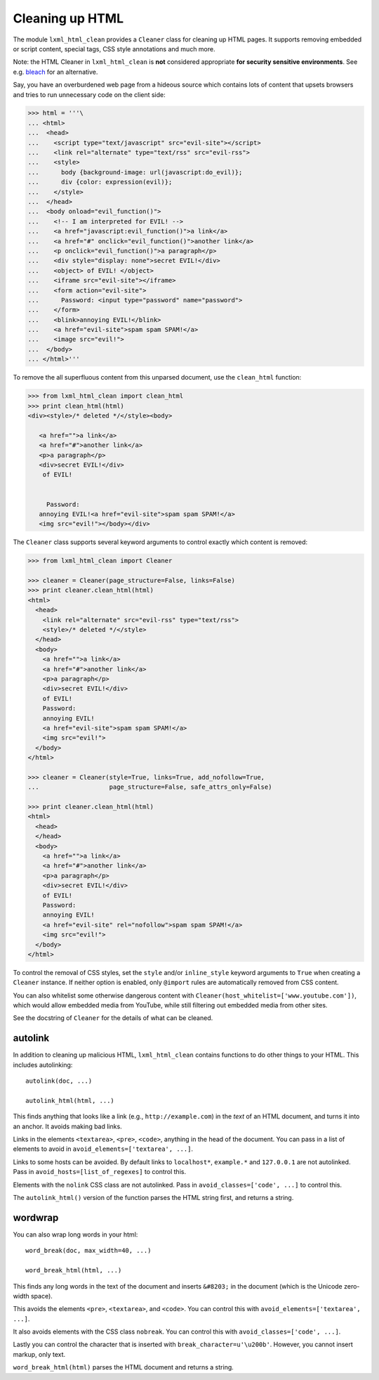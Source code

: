Cleaning up HTML
================

The module ``lxml_html_clean`` provides a ``Cleaner`` class for cleaning up
HTML pages.  It supports removing embedded or script content, special tags,
CSS style annotations and much more.

Note: the HTML Cleaner in ``lxml_html_clean`` is **not** considered
appropriate **for security sensitive environments**.
See e.g. `bleach <https://pypi.org/project/bleach/>`_ for an alternative.

Say, you have an overburdened web page from a hideous source which contains
lots of content that upsets browsers and tries to run unnecessary code on the
client side:

.. sourcecode:: pycon

    >>> html = '''\
    ... <html>
    ...  <head>
    ...    <script type="text/javascript" src="evil-site"></script>
    ...    <link rel="alternate" type="text/rss" src="evil-rss">
    ...    <style>
    ...      body {background-image: url(javascript:do_evil)};
    ...      div {color: expression(evil)};
    ...    </style>
    ...  </head>
    ...  <body onload="evil_function()">
    ...    <!-- I am interpreted for EVIL! -->
    ...    <a href="javascript:evil_function()">a link</a>
    ...    <a href="#" onclick="evil_function()">another link</a>
    ...    <p onclick="evil_function()">a paragraph</p>
    ...    <div style="display: none">secret EVIL!</div>
    ...    <object> of EVIL! </object>
    ...    <iframe src="evil-site"></iframe>
    ...    <form action="evil-site">
    ...      Password: <input type="password" name="password">
    ...    </form>
    ...    <blink>annoying EVIL!</blink>
    ...    <a href="evil-site">spam spam SPAM!</a>
    ...    <image src="evil!">
    ...  </body>
    ... </html>'''

To remove the all superfluous content from this unparsed document, use the
``clean_html`` function:

.. sourcecode:: pycon

    >>> from lxml_html_clean import clean_html
    >>> print clean_html(html)
    <div><style>/* deleted */</style><body>
       
       <a href="">a link</a>
       <a href="#">another link</a>
       <p>a paragraph</p>
       <div>secret EVIL!</div>
        of EVIL! 
                                                                                                       
                                                                                                       
         Password:                                                                                     
       annoying EVIL!<a href="evil-site">spam spam SPAM!</a>                                           
       <img src="evil!"></body></div>   

The ``Cleaner`` class supports several keyword arguments to control exactly
which content is removed:

.. sourcecode:: pycon

    >>> from lxml_html_clean import Cleaner

    >>> cleaner = Cleaner(page_structure=False, links=False)
    >>> print cleaner.clean_html(html)
    <html>
      <head>
        <link rel="alternate" src="evil-rss" type="text/rss">
        <style>/* deleted */</style>
      </head>
      <body>
        <a href="">a link</a>
        <a href="#">another link</a>
        <p>a paragraph</p>
        <div>secret EVIL!</div>
        of EVIL!
        Password:
        annoying EVIL!
        <a href="evil-site">spam spam SPAM!</a>
        <img src="evil!">
      </body>
    </html>

    >>> cleaner = Cleaner(style=True, links=True, add_nofollow=True,
    ...                   page_structure=False, safe_attrs_only=False)
    
    >>> print cleaner.clean_html(html)
    <html>
      <head>
      </head>
      <body>
        <a href="">a link</a>
        <a href="#">another link</a>
        <p>a paragraph</p>
        <div>secret EVIL!</div>
        of EVIL!
        Password:
        annoying EVIL!
        <a href="evil-site" rel="nofollow">spam spam SPAM!</a>
        <img src="evil!">
      </body>
    </html>

To control the removal of CSS styles, set the ``style`` and/or ``inline_style``
keyword arguments to ``True`` when creating a ``Cleaner`` instance.
If neither option is enabled, only ``@import`` rules are automatically removed
from CSS content.

You can also whitelist some otherwise dangerous content with
``Cleaner(host_whitelist=['www.youtube.com'])``, which would allow
embedded media from YouTube, while still filtering out embedded media
from other sites.

See the docstring of ``Cleaner`` for the details of what can be
cleaned.


autolink
--------

In addition to cleaning up malicious HTML, ``lxml_html_clean``
contains functions to do other things to your HTML.  This includes
autolinking::

   autolink(doc, ...)

   autolink_html(html, ...)

This finds anything that looks like a link (e.g.,
``http://example.com``) in the *text* of an HTML document, and
turns it into an anchor.  It avoids making bad links.

Links in the elements ``<textarea>``, ``<pre>``, ``<code>``,
anything in the head of the document.  You can pass in a list of
elements to avoid in ``avoid_elements=['textarea', ...]``.

Links to some hosts can be avoided.  By default links to
``localhost*``, ``example.*`` and ``127.0.0.1`` are not
autolinked.  Pass in ``avoid_hosts=[list_of_regexes]`` to control
this.

Elements with the ``nolink`` CSS class are not autolinked.  Pass
in ``avoid_classes=['code', ...]`` to control this.

The ``autolink_html()`` version of the function parses the HTML
string first, and returns a string.


wordwrap
--------

You can also wrap long words in your html::

   word_break(doc, max_width=40, ...)

   word_break_html(html, ...)

This finds any long words in the text of the document and inserts
``&#8203;`` in the document (which is the Unicode zero-width space).

This avoids the elements ``<pre>``, ``<textarea>``, and ``<code>``.
You can control this with ``avoid_elements=['textarea', ...]``.

It also avoids elements with the CSS class ``nobreak``.  You can
control this with ``avoid_classes=['code', ...]``.

Lastly you can control the character that is inserted with
``break_character=u'\u200b'``.  However, you cannot insert markup,
only text.

``word_break_html(html)`` parses the HTML document and returns a
string.
